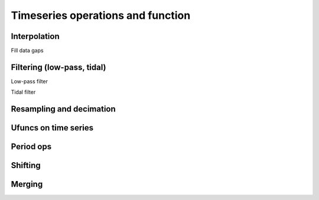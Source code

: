 
Timeseries operations and function
====================================

Interpolation
-------------

Fill data gaps 

.. plot:: ../../vtools/examples/functions/interpolation_examples.py
  :include-source:

Filtering (low-pass, tidal)
---------------------------

Low-pass filter

.. plot:: ../../vtools/examples/functions/filter_examples.py
  :include-source:
  
Tidal filter

.. plot:: ../../vtools/examples/functions/tidal_examples.py
  :include-source:

Resampling and decimation
-------------------------

Ufuncs on time series
---------------------

Period ops
----------

Shifting
--------

Merging
-------




